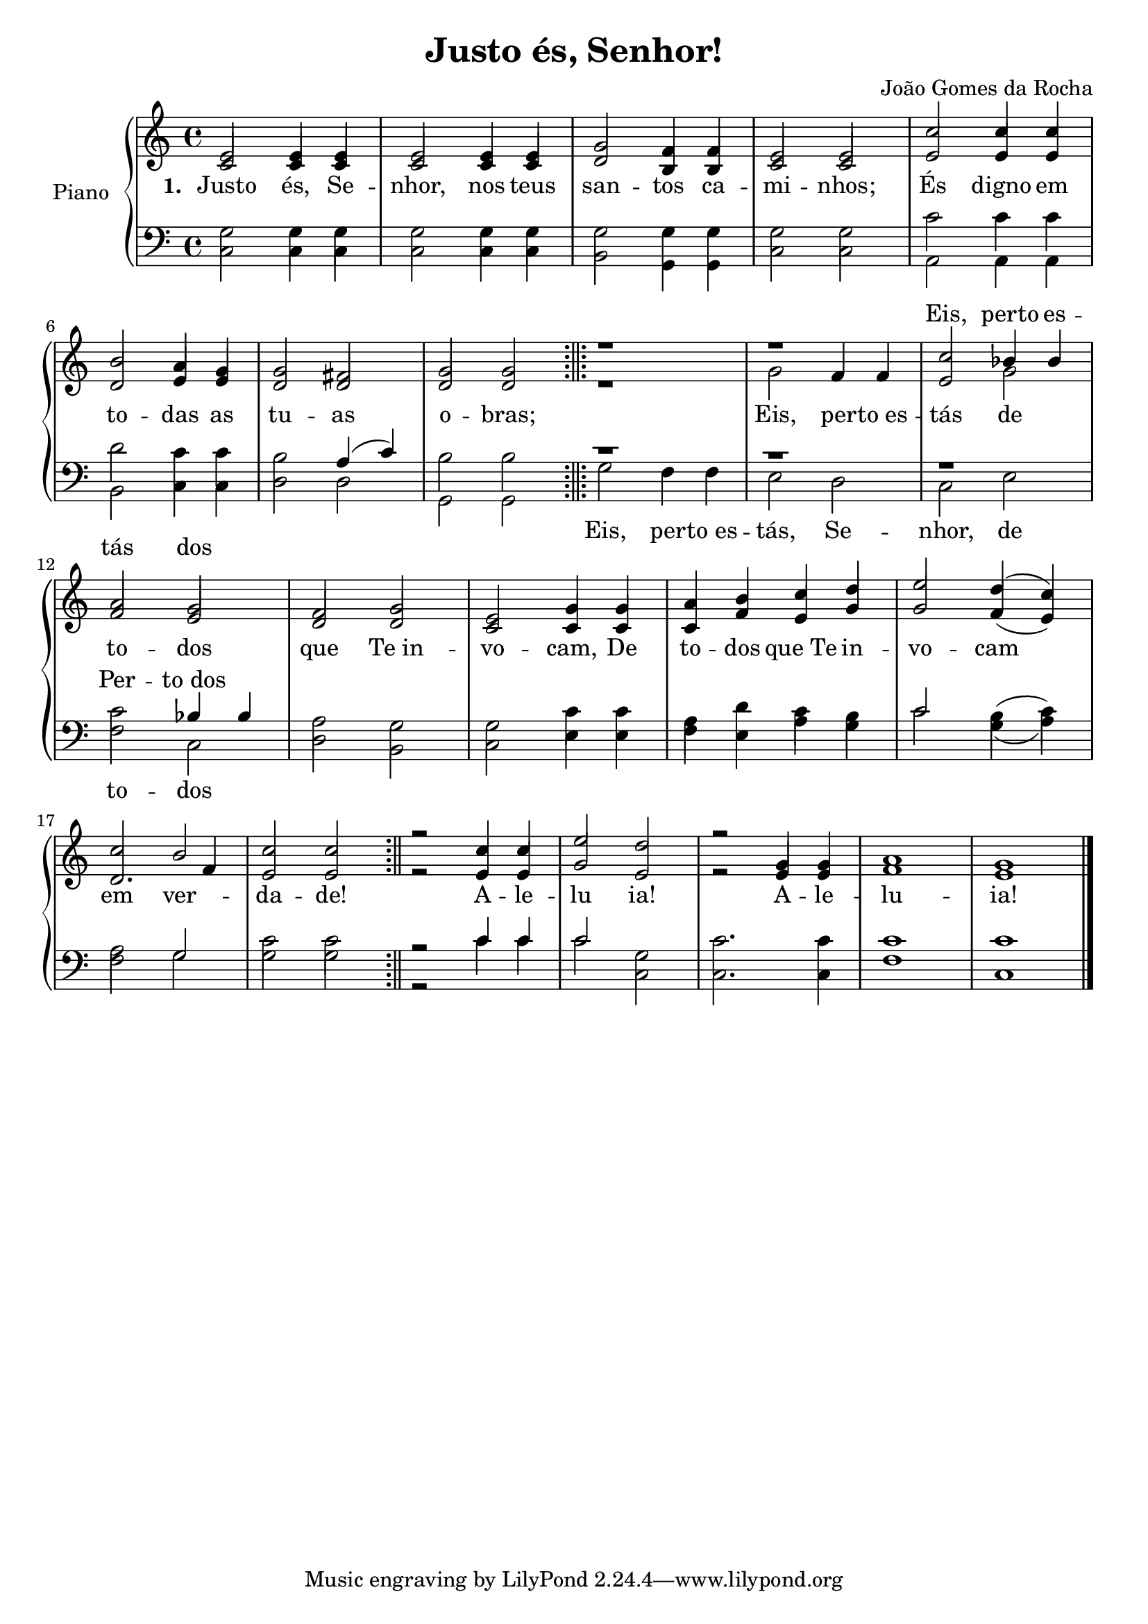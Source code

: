 \version "2.19.28"

\header {
  title = "Justo és, Senhor!"
  composer = "João Gomes da Rocha"
}

% Parãmetros:
% Quando a barra aparecer no começo da linha
% Quando a barra aparecer no meio da linha
% Quando a barra aparecer no final da linha
% Só precisam ser definidos se forem casos especiais
\defineBarLine ";||;" #'("" "" "")
\defineBarLine ";||" #'("" "" "")


\new PianoStaff \with {
  instrumentName = "Piano"
}
<<

  \new Staff = "Sol" <<
    \new Voice= "Primeira"{
      \voiceOne
      \relative c'{
        \time 4/4
        e2 e4 e
        e2 e4 e
        g2 f4 f
        e2 e
        c'2	c4 c
        \break
        b2 a4 g
        g2 fis
        g2 g
        \bar ";||;"
        r1
        r1
        c2 bes4 bes
        \break
        a2 g
        f2 g
        e2 g4 g
        a4 b c d
        e2 d4( c)
        \break
        c2 b
        c2 c
        \bar ";||"
        r2 c4 c
        e2 d
        r2 g,4 g 
        a1
        g1
        \bar "|."
      }
    }
    \new Voice= "Segunda"{
      \voiceTwo
      \relative c'{
        \time 4/4
        \stemUp
        c2 c4 c
        c2 c4 c
        d2 b4 b
        c2 c
        e2 e4 e
        \break
        d2 e4 e
        d2 d
        d2 d
        \bar ";||;"
        r1
        \stemDown g2 \stemUp f4 f
        e2 \stemDown g2 \stemUp
        \break
        f2 e
        d2 d
        c2 c4 c
        c4 f e g
        g2 f4( e)
        d2. f4
        e2 e 
        \bar ";||"
        r2
        e4 e
        g2 e 
        r2 e4 e
        f1
        e1
        \bar "|."
      }
    }
    \new Lyrics \lyricmode {
      \set stanza = #"1. "
      Justo2 és,4 Se -- nhor,2 nos4 teus san2 -- tos4 ca -- mi2 -- nhos; És digno4 em
      to2 -- das4 as tu2 -- as o -- bras;1. Eis,2 per4 -- "to es" -- tás2 de
      to2 -- dos que "Te in" -- vo -- cam,4 De to -- dos "que Te" in -- vo2 -- cam
      em2 ver -- da -- de!1 A4 -- le -- lu2 ia!1 A4 -- le -- lu1 -- ia!
    }
    \new Lyrics \with { alignAboveContext = "Sol" } 
    \lyricmode {
      \repeat unfold 10 { \skip 1}
      Eis,2 perto4 es -- 
      tás2 dos

    }
  >>
  \new Staff = "Fa" <<
    \new Voice= "Terceira"{
      \voiceThree
      \relative c'{
        \clef F
        \time 4/4
        \stemDown
        g2 g4 g
        g2 g4 g
        g2 g4 g
        g2 g
        c2 c4 c
        \break
        d2 c4 c
        b2 \stemUp a4( c) \stemDown
        b2 b
        \bar ";||;"
        r1
        r1
        r1
        c2 \stemUp bes4 bes \stemDown
        a2 g
        g2 c4 c
        a4 d c b
        \stemUp c2 \stemDown b4( c)
        a2 \stemUp g \stemDown
        g2 g
        \bar ";||"
        r2 \stemUp c4 c \stemDown
        \stemUp c2 \stemDown g
        c2. c4
        c1 
        c1    
        \bar "|."
      }
    }
    \new Voice= "Quarta"{
      \voiceFour
      \relative c{
        \clef F
        \time 4/4
        c2 c4 c
        c2 c4 c
        b2 g4 g
        c2 c
        a2 a4 a
        \break
        b2 c4 c
        d2 d
        g,2 g
        \bar ";||;"
        g'2 f4 f
        e2 d
        c2 e
        \break
        f2 c
        d2 b
        c2 e4 e
        f4 e a g
        c2 g4( a)
        \break
        f2 g
        c2 c
        \bar ";||"
        r2 c4 c
        c2 c,
        c2. c4
        f1
        c1
        \bar "|."
      }
      
    }
    \new Lyrics \with { alignAboveContext  = "Fa" } 
    \lyricmode {
      \repeat unfold 11 { \skip 1}
      Per2 -- "to dos"
    }
    \new Lyrics \with { alignBelowContext = "Fa" } 
    \lyricmode {
      \repeat unfold 8 { \skip 1}
      Eis,2 per4 -- "to es" -- tás,2 Se -- nhor, de
      to2 -- dos
    }
  >>
>>